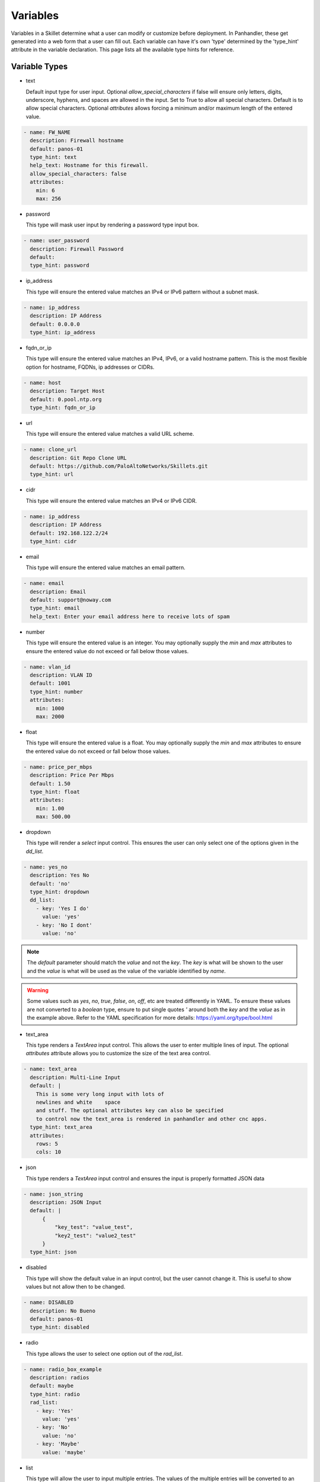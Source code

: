 .. _Variables:

Variables
=========

Variables in a Skillet determine what a user can modify or customize before deployment. In Panhandler, these get
generated into a web form that a user can fill out. Each variable can have it's own 'type' determined by the 'type_hint'
attribute in the variable declaration. This page lists all the available type hints for reference.

Variable Types
^^^^^^^^^^^^^^^

* text

  Default input type for user input. Optional `allow_special_characters` if false will ensure only
  letters, digits, underscore, hyphens, and spaces are allowed in the input. Set to True to allow all special
  characters. Default is to allow special characters. Optional `attributes` allows forcing a minimum and/or
  maximum length of the entered value.

.. code-block:: yaml

  - name: FW_NAME
    description: Firewall hostname
    default: panos-01
    type_hint: text
    help_text: Hostname for this firewall.
    allow_special_characters: false
    attributes:
      min: 6
      max: 256


* password

  This type will mask user input by rendering a password type input box.

.. code-block:: yaml

  - name: user_password
    description: Firewall Password
    default:
    type_hint: password


* ip_address

  This type will ensure the entered value matches an IPv4 or IPv6 pattern without a subnet mask.

.. code-block:: yaml

  - name: ip_address
    description: IP Address
    default: 0.0.0.0
    type_hint: ip_address

* fqdn_or_ip

  This type will ensure the entered value matches an IPv4, IPv6, or a valid hostname pattern. This is the most
  flexible option for hostname, FQDNs, ip addresses or CIDRs.

.. code-block:: yaml

  - name: host
    description: Target Host
    default: 0.pool.ntp.org
    type_hint: fqdn_or_ip

* url

  This type will ensure the entered value matches a valid URL scheme.

.. code-block:: yaml

  - name: clone_url
    description: Git Repo Clone URL
    default: https://github.com/PaloAltoNetworks/Skillets.git
    type_hint: url

* cidr

  This type will ensure the entered value matches an IPv4 or IPv6 CIDR.

.. code-block:: yaml

  - name: ip_address
    description: IP Address
    default: 192.168.122.2/24
    type_hint: cidr

* email

  This type will ensure the entered value matches an email pattern.

.. code-block:: yaml

  - name: email
    description: Email
    default: support@noway.com
    type_hint: email
    help_text: Enter your email address here to receive lots of spam

* number

  This type will ensure the entered value is an integer. You may optionally supply the `min` and `max`
  attributes to ensure the entered value do not exceed or fall below those values.

.. code-block:: yaml

  - name: vlan_id
    description: VLAN ID
    default: 1001
    type_hint: number
    attributes:
      min: 1000
      max: 2000


* float

  This type will ensure the entered value is a float. You may optionally supply the `min` and `max`
  attributes to ensure the entered value do not exceed or fall below those values.

.. code-block:: yaml

  - name: price_per_mbps
    description: Price Per Mbps
    default: 1.50
    type_hint: float
    attributes:
      min: 1.00
      max: 500.00

* dropdown

  This type will render a `select` input control. This ensures the user can only select one of the options
  given in the `dd_list`.

.. code-block:: yaml

  - name: yes_no
    description: Yes No
    default: 'no'
    type_hint: dropdown
    dd_list:
      - key: 'Yes I do'
        value: 'yes'
      - key: 'No I dont'
        value: 'no'

.. note::

    The `default` parameter should match the `value` and not the `key`. The `key` is what will be shown to the user
    and the `value` is what will be used as the value of the variable identified by `name`.

.. warning::

    Some values such as `yes`, `no`, `true`, `false`, `on`, `off`, etc are treated differently in YAML. To ensure these values are
    not converted to a `boolean` type, ensure to put single quotes `'` around both the `key` and the `value` as in
    the example above. Refer to the YAML specification for more details: https://yaml.org/type/bool.html

* text_area

  This type renders a `TextArea` input control. This allows the user to enter multiple lines of input. The optional
  `attributes` attribute allows you to customize the size of the text area control.

.. code-block:: yaml

  - name: text_area
    description: Multi-Line Input
    default: |
      This is some very long input with lots of
      newlines and white    space
      and stuff. The optional attributes key can also be specified
      to control now the text_area is rendered in panhandler and other cnc apps.
    type_hint: text_area
    attributes:
      rows: 5
      cols: 10

* json

  This type renders a `TextArea` input control and ensures the input is properly formatted JSON data

.. code-block:: yaml

  - name: json_string
    description: JSON Input
    default: |
        {
            "key_test": "value_test",
            "key2_test": "value2_test"
        }
    type_hint: json

* disabled

  This type will show the default value in an input control, but the user cannot change it. This is useful to
  show values but not allow then to be changed.

.. code-block:: yaml

  - name: DISABLED
    description: No Bueno
    default: panos-01
    type_hint: disabled

* radio

  This type allows the user to select one option out of the `rad_list`.

.. code-block:: yaml

  - name: radio_box_example
    description: radios
    default: maybe
    type_hint: radio
    rad_list:
      - key: 'Yes'
        value: 'yes'
      - key: 'No'
        value: 'no'
      - key: 'Maybe'
        value: 'maybe'

* list

  This type will allow the user to input multiple entries. The values of the multiple
  entries will be converted to an appropriate type for the Skillet type being used. For
  python, the entries will be converted to a comma separated list. For Terraform, the
  values will be converted to a terraform appropriate string representation.

.. code-block:: yaml

  - name: list_input
    description: IP Subnets
    default: 10.10.10.1/24
    type_hint: list

* hidden

  This type will NOT show an input form control to the user, but the default value will be passed to the
  skillet. This is useful is you want to 'capture' an input from another skillet and pass it into the input
  of this skillet without having to include it in the input form.

.. code-block:: yaml

  - name: previous_value
    description: from previous skillet in workflow
    default: some_value
    type_hint: hidden

* file

  This type will upload a file to a temporary directory and set the variable value to the full path to the file. This
  is useful for python Skillets to take the file path as an input and open and handle the file contents itself.

.. code-block:: yaml

  - name: uploaded_file_path
    description: Upload a File
    default:
    type_hint: file



Panhandler Generated UI
-----------------------

Because Skillets are essentially tooling agnostic, it's up to the tool to implement the UI presented to the user.
Some tools may prefer a different approach, or may not even need a UI at all. For example, in a CI/CD pipeline, the
value of the variables may be obtained via the OS environment. A script may use command line arguments, etc.

Panhandler generates a fully customized UI for each Skillet that is configured via the types of 'type_hint' supplied
with each variable. By default, this is a static web form with a single input form control for each
variable.

Dynamic UI Elements
--------------------

In some cases, it may be desirable for the UI to be more dynamic. Each variable can include 'hints' about how the UI
should behave, but these, of course, are not guaranteed to be implemented in all tooling. Panhandler will produce
dynamic UI elements in the following cases:

* source

  The optional source attribute on dropdown, radio, and checkbox type_hints will use the value of the 'source'
  attribute as a variable. If this variable is found in the context and it is a list,
  it's value will be used to populate the form control. If the variable is not found, the form control reverts
  to a standard 'text' input as a fallback.

.. code-block:: yaml

  - name: selected_interface
    description: Interface
    default: not-saved
    type_hint: dropdown
    source: interface_names


  If the 'type_hint' is 'text' and the 'source' variable is a list, then multiple text input controls will be shown
  to the user, one for each item in the list. The resulting variable captured after the form is POSTed will be a
  'dict' with a key for each item in the list, and it's value from the user. This is useful to capture things like
  an ip address for each interface in a list.

.. code-block:: yaml

      - name: interface_ips
        description: Interface IP Address For
        default: 10.10.10.10
        type_hint: text
        source: interface_names


  In this example, a text input control will be generated for each of the items found in the 'interface_names' list.
  Assume the 'interface_names' variable contained the following:

.. code-block:: json

      "interface_names": [
        "ethernet1/1",
        "ethernet1/2",
        "ethernet1/3",
        "ethernet1/4",
      ]


The resulting UI form will include 4 Text inputs. The item in the list will be appended to the description
  and used as the text input label. After the user fills in the information in all 4 text inputs, the
  interface_ips variable in the jinja context will have the following structure:


.. code-block:: json

      "interface_ips": {
        "ethernet1/1": "10.10.10.11",
        "ethernet1/2": "10.10.10.12",
        "ethernet1/3": "10.10.10.13",
        "ethernet1/4": "10.10.10.14",
      }


* toggle_hint

  The optional 'toggle_hint' attribute will show a field only when the 'source' variable's value matches the
  configured 'value'. If the 'source' is not found, or it's current value does not match 'value', this form
  control will be hidden. This is especially useful when paired with a 'dropdown' select control. You may provide
  more than one option for the 'value' by passing in a comma separated list. The field will be shown if any of the
  values in the comma separated 'value' attribute match.

.. code-block:: yaml

      - name: bgp_asn
        description: Only Required when BGP is enabled
        default: 64000
        type_hint: text
        toggle_hint:
          source: bgp_type
          value: enable


